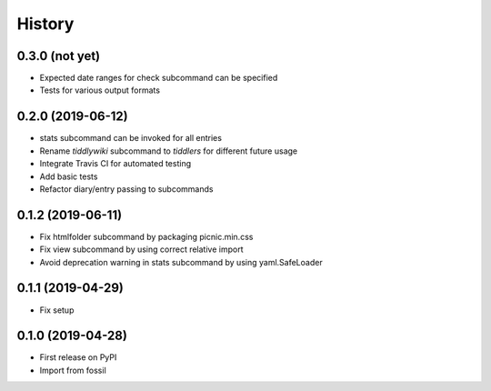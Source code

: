 =======
History
=======

0.3.0 (not yet)
---------------

* Expected date ranges for check subcommand can be specified
* Tests for various output formats

0.2.0 (2019-06-12)
------------------

* stats subcommand can be invoked for all entries
* Rename `tiddlywiki` subcommand to `tiddlers` for different future usage
* Integrate Travis CI for automated testing
* Add basic tests
* Refactor diary/entry passing to subcommands

0.1.2 (2019-06-11)
------------------

* Fix htmlfolder subcommand by packaging picnic.min.css
* Fix view subcommand by using correct relative import
* Avoid deprecation warning in stats subcommand by using yaml.SafeLoader

0.1.1 (2019-04-29)
------------------

* Fix setup

0.1.0 (2019-04-28)
------------------

* First release on PyPI
* Import from fossil
